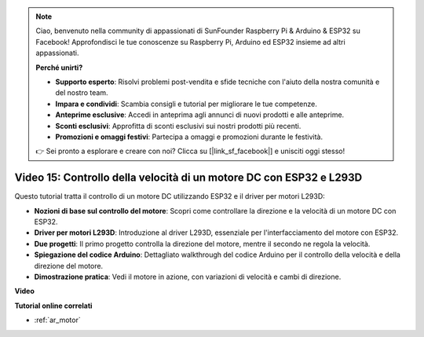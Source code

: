.. note::

    Ciao, benvenuto nella community di appassionati di SunFounder Raspberry Pi & Arduino & ESP32 su Facebook! Approfondisci le tue conoscenze su Raspberry Pi, Arduino ed ESP32 insieme ad altri appassionati.

    **Perché unirti?**

    - **Supporto esperto**: Risolvi problemi post-vendita e sfide tecniche con l'aiuto della nostra comunità e del nostro team.
    - **Impara e condividi**: Scambia consigli e tutorial per migliorare le tue competenze.
    - **Anteprime esclusive**: Accedi in anteprima agli annunci di nuovi prodotti e alle anteprime.
    - **Sconti esclusivi**: Approfitta di sconti esclusivi sui nostri prodotti più recenti.
    - **Promozioni e omaggi festivi**: Partecipa a omaggi e promozioni durante le festività.

    👉 Sei pronto a esplorare e creare con noi? Clicca su [|link_sf_facebook|] e unisciti oggi stesso!

Video 15: Controllo della velocità di un motore DC con ESP32 e L293D
=============================================================================================

Questo tutorial tratta il controllo di un motore DC utilizzando ESP32 e il driver per motori L293D:

* **Nozioni di base sul controllo del motore**: Scopri come controllare la direzione e la velocità di un motore DC con ESP32.
* **Driver per motori L293D**: Introduzione al driver L293D, essenziale per l'interfacciamento del motore con ESP32.
* **Due progetti**: Il primo progetto controlla la direzione del motore, mentre il secondo ne regola la velocità.
* **Spiegazione del codice Arduino**: Dettagliato walkthrough del codice Arduino per il controllo della velocità e della direzione del motore.
* **Dimostrazione pratica**: Vedi il motore in azione, con variazioni di velocità e cambi di direzione.


**Video**

.. raw:: html

    <iframe width="700" height="500" src="https://www.youtube.com/embed/ei_SIh1xH1U?si=m4yPixL2KD-_fO_z" title="YouTube video player" frameborder="0" allow="accelerometer; autoplay; clipboard-write; encrypted-media; gyroscope; picture-in-picture; web-share" allowfullscreen></iframe>

**Tutorial online correlati**

* :ref:`ar_motor`
